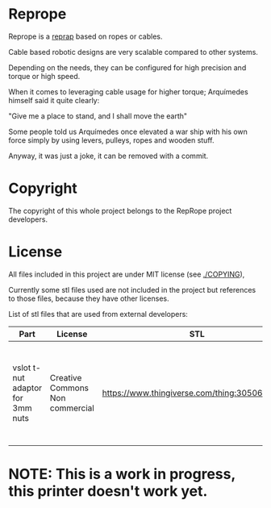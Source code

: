 
* Reprope

Reprope is a [[https://reprap.org/wiki/RepRap][reprap]] based on ropes or cables.

Cable based robotic designs are very scalable compared to other systems.

Depending on the needs, they can be configured for high precision and torque or high speed.

When it comes to leveraging cable usage for higher torque; Arquímedes himself said it quite clearly:

"Give me a place to stand, and I shall move the earth"

Some people told us Arquímedes once elevated a war ship with his own force
simply by using levers, pulleys, ropes and wooden stuff.

Anyway, it was just a joke, it can be removed with a commit.

* Copyright

The copyright of this whole project belongs to the RepRope project developers.

* License

All files included in this project are under MIT license (see [[./COPYING]]),

Currently some stl files used are not included in the project but
references to those files, because they have other licenses.

List of stl files that are used from external developers:

| Part                             | License                         | STL                                             | Notes                                                                                                |
|----------------------------------+---------------------------------+-------------------------------------------------+------------------------------------------------------------------------------------------------------|
| vslot t-nut adaptor for 3mm nuts | Creative Commons Non commercial | https://www.thingiverse.com/thing:3050607/files | You can also just buy regular commercial t-nuts, this is only cheaper if you're not going to sell it |

* NOTE: This is a work in progress, this printer doesn't work yet.
